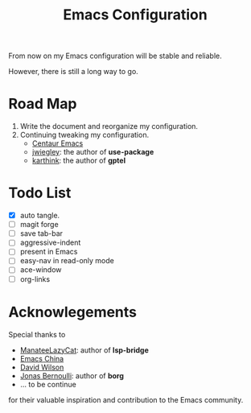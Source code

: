 #+title: Emacs Configuration

From now on my Emacs configuration will be stable and reliable. 

However, there is still a long way to go.

* Road Map

1. Write the document and reorganize my configuration.
2. Continuing tweaking my configuration.
   - [[https://github.com/seagle0128/.emacs.d][Centaur Emacs]]
   - [[https://github.com/jwiegley/dot-emacs/tree/master][jwiegley]]: the author of *use-package*
   - [[https://github.com/karthink/.emacs.d][karthink]]: the author of *gptel*
     
* Todo List

- [X] auto tangle.
- [ ] magit forge
- [ ] save tab-bar
- [ ] aggressive-indent
- [ ] present in Emacs
- [ ] easy-nav in read-only mode
- [ ] ace-window
- [ ] org-links

* Acknowlegements

Special thanks to 
- [[https://github.com/manateelazycat][ManateeLazyCat]]: author of *lsp-bridge*
- [[https://emacs-china.org/][Emacs China]]
- [[https://codeberg.org/daviwil][David Wilson]]
- [[https://github.com/tarsius][Jonas Bernoulli]]: author of *borg*
- ... to be continue
for their valuable inspiration and contribution to the Emacs community.
